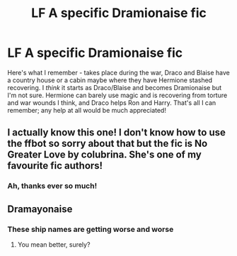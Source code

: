 #+TITLE: LF A specific Dramionaise fic

* LF A specific Dramionaise fic
:PROPERTIES:
:Author: narutonaruto15263747
:Score: 0
:DateUnix: 1579667933.0
:DateShort: 2020-Jan-22
:FlairText: Request
:END:
Here's what I remember - takes place during the war, Draco and Blaise have a country house or a cabin maybe where they have Hermione stashed recovering. I /think/ it starts as Draco/Blaise and becomes Dramionaise but I'm not sure. Hermione can barely use magic and is recovering from torture and war wounds I think, and Draco helps Ron and Harry. That's all I can remember; any help at all would be much appreciated!


** I actually know this one! I don't know how to use the ffbot so sorry about that but the fic is No Greater Love by colubrina. She's one of my favourite fic authors!
:PROPERTIES:
:Author: kyawas
:Score: 3
:DateUnix: 1579677766.0
:DateShort: 2020-Jan-22
:END:

*** Ah, thanks ever so much!
:PROPERTIES:
:Author: narutonaruto15263747
:Score: 1
:DateUnix: 1579698763.0
:DateShort: 2020-Jan-22
:END:


** Dramayonaise
:PROPERTIES:
:Score: 2
:DateUnix: 1579710910.0
:DateShort: 2020-Jan-22
:END:

*** These ship names are getting worse and worse
:PROPERTIES:
:Author: Sweetguy88
:Score: 2
:DateUnix: 1579807697.0
:DateShort: 2020-Jan-23
:END:

**** You mean better, surely?
:PROPERTIES:
:Author: DeliSoupItExplodes
:Score: 1
:DateUnix: 1580048344.0
:DateShort: 2020-Jan-26
:END:
